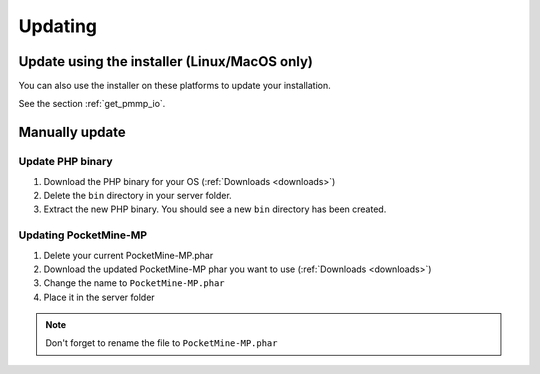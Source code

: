 .. _update:

Updating
========

Update using the installer (Linux/MacOS only)
---------------------------------------------
You can also use the installer on these platforms to update your installation.

See the section :ref:`get_pmmp_io`.

Manually update
---------------

Update PHP binary
+++++++++++++++++

1. Download the PHP binary for your OS (:ref:`Downloads <downloads>`)
2. Delete the ``bin`` directory in your server folder.
3. Extract the new PHP binary. You should see a new ``bin`` directory has been created.

Updating PocketMine-MP
++++++++++++++++++++++

1. Delete your current PocketMine-MP.phar
2. Download the updated PocketMine-MP phar you want to use (:ref:`Downloads <downloads>`)
3. Change the name to ``PocketMine-MP.phar``
4. Place it in the server folder

.. note:: Don't forget to rename the file to ``PocketMine-MP.phar``
